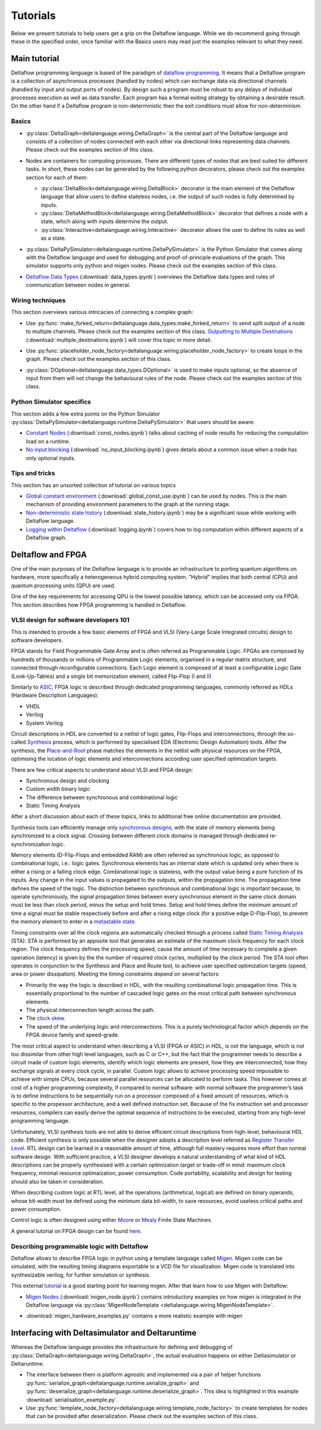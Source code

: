 ..
  Notes for developers:

  All ``py`` and ``ipynb`` files from this directory are evaluated by the
  test suite and treated as integration tests.

  Please make sure that each file is referred in this tutorial and
  has at least a simple ``assert`` statement that confirms the correctness.

  Before committing any changes ``ipynb`` files, restart the Jupyter kernel
  and re-run all the cells from top to bottom.


Tutorials
=========

Below we present tutorials to help users get a grip on the Deltaflow language.
While we do recommend going through these in the specified order, once
familiar with the Basics users may read just the examples relevant to
what they need.
  
.. TODO::
  Think about this as a single file that will we shown
  to 99% people asking: "What is Deltalanguage?"
  Make this example complex, but yet simple enough to explain quickly.

  Quite a tricky task to be honest...

Main tutorial
-------------

Deltaflow programming language is based of the paradigm of `dataflow
programming <https://en.wikipedia.org/wiki/Dataflow_programming>`_.
It means that a Deltaflow program is a
collection of asynchronous processes (handled by nodes) which can
exchange data via directional channels (handled by input and output ports of
nodes).
By design such a program *must* be robust to any delays of individual processes
execution as well as data transfer.
Each program has a formal exiting strategy by obtaining a desirable result.
On the other hand if a Deltaflow program is non-deterministic then the exit
conditions must allow for non-determinism.

Basics
^^^^^^

- :py:class:`DeltaGraph<deltalanguage.wiring.DeltaGraph>` is the central part of
  the Deltaflow language and consists of a collection of nodes connected
  with each other via directional links representing data channels.
  Please check out the examples section of this class.

  .. image:: ../../docs/figs/graph.png
    :width: 600

- Nodes are containers for computing processes. There are different types of
  nodes that are best suited for different tasks.
  In short, these nodes can be generated by the following python decorators,
  please check out the examples section for each of them:

  - :py:class:`DeltaBlock<deltalanguage.wiring.DeltaBlock>` decorator
    is the main
    element of the Deltaflow language that allow users to define stateless
    nodes, i.e. the output of such nodes is fully determined by inputs.

  - :py:class:`DeltaMethodBlock<deltalanguage.wiring.DeltaMethodBlock>`
    decorator that defines a node with a state, which along with inputs
    determine the output.

  - :py:class:`Interactive<deltalanguage.wiring.Interactive>` decorator
    allows the user to define its rules as well as a state.

  .. image:: ../../docs/figs/blocks.png
    :width: 600

- :py:class:`DeltaPySimulator<deltalanguage.runtime.DeltaPySimulator>` is the
  Python Simulator that comes along with the Deltaflow language and used
  for debugging and proof-of-principle evaluations of the graph.
  This simulator supports only python and migen nodes.
  Please check out the examples section of this class.

  .. image:: ../../docs/figs/running.png
    :width: 600

- `Deltaflow Data Types <data_types.html>`_
  (:download:`data_types.ipynb`) overviews the Deltaflow data
  types and rules of communication between nodes in general.


Wiring techniques
^^^^^^^^^^^^^^^^^

This section overviews various intricacies of connecting a complex graph:

- Use
  :py:func:`make_forked_return<deltalanguage.data_types.make_forked_return>`
  to send split output of a node to multiple channels.
  Please check out the examples section of this class.
  `Outputting to Multiple Destinations <multiple_destinations.html>`_
  (:download:`multiple_destinations.ipynb`)
  will cover this topic in more detail.
  
- Use
  :py:func:`placeholder_node_factory<deltalanguage.wiring.placeholder_node_factory>`
  to create loops in the graph.
  Please check out the examples section of this class.

- :py:class:`DOptional<deltalanguage.data_types.DOptional>` is used to make
  inputs optional, so the absence of input from them will not change the
  behavioural rules of the node.
  Please check out the examples section of this class.

  .. image:: ../../docs/figs/wiring.png
    :width: 600

Python Simulator specifics
^^^^^^^^^^^^^^^^^^^^^^^^^^

This section adds a few extra points on the Python Simulator
:py:class:`DeltaPySimulator<deltalanguage.runtime.DeltaPySimulator>` that
users should be aware:

- `Constant Nodes <const_nodes.html>`_ (:download:`const_nodes.ipynb`)
  talks about caching of node results for reducing the
  computation load on a runtime.

- `No input blocking <no_input_blocking.html>`_
  (:download:`no_input_blocking.ipynb`) gives details about a
  common issue when a node has only optional inputs.

Tips and tricks
^^^^^^^^^^^^^^^

This section has an unsorted collection of tutorial on various topics

- `Global constant environment <global_const_use.html>`_
  (:download:`global_const_use.ipynb`) can be used by nodes.
  This is the main mechanism of providing environment parameters to
  the graph at the running stage.

- `Non-deterministic state history <state_history.html>`_
  (:download:`state_history.ipynb`) may be a significant issue
  while working with Deltaflow language.

- `Logging within Deltaflow <logging.html>`_ (:download:`logging.ipynb`) covers
  how to log computation within different aspects of a Deltaflow graph.

.. TODO::
  Add a tutorial on node testing in a testbench graph.
  It means that a node of interest can be places in a new graph where inputs
  are generated via interactive nodes or helper nodes from primitives.
  Then the node's outputs are gathered and used to analyse it's performance.
  In a sense this is an analogue of unit testing for nodes.

Deltaflow and FPGA
------------------

One of the main purposes of the Deltaflow language is to provide an
infrastructure to porting quantum algorithms on hardware, more specifically
a heterogeneous hybrid computing system.
"Hybrid" implies that both central (CPU) and quantum processing units (QPU)
are used.

One of the key requirements for accessing QPU is the lowest possible latency,
which can be accessed only via FPGA.
This section describes how FPGA programming is handled in Deltaflow.

VLSI design for software developers 101
^^^^^^^^^^^^^^^^^^^^^^^^^^^^^^^^^^^^^^^

This is intended to provide a few basic elements of FPGA and VLSI
(Very-Large Scale Integrated circuits) design to software developers.

FPGA stands for Field Programmable Gate Array and is often referred as 
Programmable Logic.
FPGAs are composed by hundreds of thousands or millions
of Programmable Logic elements, organised in a regular matrix structure, 
and connected through reconfigurable connections.
Each Logic element is composed 
of at least a configurable Logic Gate (Look-Up-Tables) and a single bit 
memorization element, called Flip-Flop
(`I <https://en.wikipedia.org/wiki/Flip-flop_(electronics)#D_flip-flop>`_ and
`II <https://learnabout-electronics.org/Digital/dig53.php>`_)

Similarly to
`ASIC <https://en.wikipedia.org/wiki/Application-specific_integrated_circuit>`_,
FPGA logic is described through dedicated programming 
languages, commonly referred as HDLs (Hardware Description Languages):

- VHDL
- Verilog
- System Verilog

Circuit descriptions in HDL are converted to 
a netlist of logic gates, Flip-Flops and interconnections, through the 
so-called `Synthesis <https://en.wikipedia.org/wiki/Logic_synthesis>`_ 
process, which is performed by specialised EDA (Electronic Design Automation) 
tools.
After the synthesis, the
`Place-and-Root <https://en.wikipedia.org/wiki/Place_and_route>`_ 
phase matches the elements in the netlist with physical resources on the FPGA, 
optimising the location of logic elements and interconnections according 
user specified optimization targets.

There are few critical aspects to understand about VLSI and FPGA design:

- Synchronous design and clocking
- Custom width binary logic
- The difference between synchronous and combinational logic
- Static Timing Analysis

After a short discussion about each of these topics, links to additional 
free online documentation are provided. 

Synthesis tools can efficiently manage only
`synchronous designs <https://en.wikipedia.org/wiki/Synchronous_circuit>`_, 
with the state of memory elements being synchronized to a clock signal.
Crossing between different clock domains is managed through dedicated
re-synchronization logic. 

Memory elements (D-Flip-Flops and embedded RAM) are often referred as
synchronous logic, as opposed to combinational logic, i.e.: logic gates.
Synchronous elements has an internal state which is updated only when there
is either a rising or a falling clock edge.
Combinational logic is stateless, with  the output value being a pure
function of its inputs.
Any change in the input values is propagated to the outputs, within
the propagation time.
The propagation time defines the speed of the logic.
The distinction between synchronous and combinational logic is important 
because, to operate synchronously, the signal propagation times between every 
synchronous element in the same clock domain must be less than clock period,
minus the setup and hold times.
Setup and hold times define the minimum amount of time a signal must be
stable respectively before and after a rising edge clock (for a positive
edge D-Flip-Flop), to prevent the memory element to enter in a `metastable 
state <https://en.wikipedia.org/wiki/Metastability_(electronics)>`_.  

Timing constraints over all the clock regions are automatically checked
through a process called `Static Timing Analysis
<https://en.wikipedia.org/wiki/Static_timing_analysis>`_ (STA).
STA is performed by an apposite tool that generates an estimate of the
maximum clock frequency for each clock region. The clock frequency defines 
the processing speed, cause the amount of time necessary to complete a given 
operation (latency) is given by the the number of required clock cycles, 
multiplied by the clock period. 
The STA tool often operates in conjunction to the Synthesis and Place and
Route tool, to achieve user specified optimization targets (speed, area 
or power dissipation).
Meeting the timing constraints depend on several factors:

- Primarily the way the logic is described in HDL, with the resulting combinational 
  logic propagation time. This is essentially proportional to the number of cascaded 
  logic gates on the most critical path between synchronous elements.

- The physical interconnection length across the path.

- The `clock skew <https://en.wikipedia.org/wiki/Clock_skew>`_.

- The speed of the underlying logic and interconnections. This is a purely 
  technological factor which depends on the FPGA device family and speed-grade.

The most critical aspect to understand when describing a VLSI (FPGA or ASIC)
in HDL, is not the language, which is not too dissimilar from other high
level languages, such as C or C++, but the fact that the programmer needs
to describe a circuit made of custom logic elements, identify which logic
elements are present, how they are interconnected, how they exchange signals
at every clock cycle, in parallel. 
Custom logic allows to achieve processing speed impossible to achieve with
simple CPUs, because several parallel resources can be allocated to perform 
tasks. This however comes at cost of a higher programming complexity, if 
compared to normal software: 
with normal software the programmer’s task is to define instructions to be 
sequentially run on a processor composed of a fixed amount of resources, which 
is specific to the propessor architecture, and a well defined instruction set.
Because of the fix instruction set and processor resources, compilers can
easily derive the optimal sequence of instructions to be executed, starting
from any high-level programming language.

Unfortunately, VLSI synthesis tools are not able to derive efficient circuit 
descriptions from high-level, behavioural HDL code. Efficient synthesis is only 
possible when the designer adopts a description level referred as 
`Register Transfer Level
<https://en.wikipedia.org/wiki/Register-transfer_level>`_. 
RTL design can be learned in a reasonable amount of time, although full mastery
requires more effort than normal software design. With sufficient practice, a 
VLSI designer develops a natural understanding of what kind of HDL descriptions 
can be properly synthesised with a certain optimization target or trade-off in 
mind: maximum clock frequency, minimal resource optimaization, power consumption. 
Code portability, scalability and design for testing should also be taken in 
consideration.   

When describing custom logic at RTL level, all the operations (arithmetical, 
logical) are defined on binary operands, whose bit-width must be defined using 
the minimum data bit-width, to save resources, avoid useless critical paths 
and power consumption. 

Control logic is often designed using either
`Moore <https://en.wikipedia.org/wiki/Moore_machine>`_ or
`Mealy <https://en.wikipedia.org/wiki/Mealy_machine>`_ Finite State Machines. 

A general tutorial on FPGA design can be found
`here <https://www.nandland.com/articles/fpga-101-fpgas-for-beginners.html>`_. 

Describing programmable logic with Deltaflow
^^^^^^^^^^^^^^^^^^^^^^^^^^^^^^^^^^^^^^^^^^^^

Deltaflow allows to describe FPGA logic in python using a template language
called `Migen <https://m-labs.hk/gateware/migen>`_.
Migen code can be simulated, with the resulting timing diagrams exportable to
a VCD file for visualization.
Migen code is translated into synthesizable verilog, for further simulation
or synthesis.

This external
`tutorial <http://blog.lambdaconcept.com/doku.php?id=migen:tutorial>`__
is a good starting point for learning migen.
After that learn how to use Migen with Deltaflow:

- `Migen Nodes <migen_node.html>`_ (:download:`migen_node.ipynb`) 
  contains introductory examples on how migen is integrated in
  the Deltaflow language via
  :py:class:`MigenNodeTemplate <deltalanguage.wiring.MigenNodeTemplate>`.

  .. image:: ../../docs/figs/migen_node_template.png
    :width: 600

- :download:`migen_hardware_examples.py` contains a more realistic example with
  migen
  

Interfacing with Deltasimulator and Deltaruntime
------------------------------------------------

Whereas the Deltaflow language provides the infrastructure for defining
and debugging of :py:class:`DeltaGraph<deltalanguage.wiring.DeltaGraph>`,
the actual evaluation happens on either Deltasimulator or Deltaruntime.

- The interface between them is platform agnostic and implemented via a pair of
  helper functions
  :py:func:`serialize_graph<deltalanguage.runtime.serialize_graph>` and
  :py:func:`deserialize_graph<deltalanguage.runtime.deserialize_graph>`.
  This idea is highlighted in this example :download:`serialisation_example.py`. 

- Use
  :py:func:`template_node_factory<deltalanguage.wiring.template_node_factory>`
  to create templates for nodes that can be provided after
  deserialization.
  Please check out the examples section of this class.
